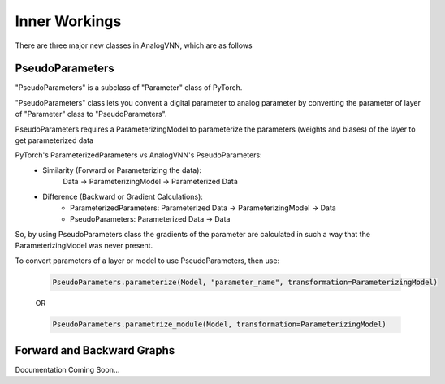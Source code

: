 **************
Inner Workings
**************

There are three major new classes in AnalogVNN, which are as follows

PseudoParameters
================

"PseudoParameters" is a subclass of "Parameter" class of PyTorch.

"PseudoParameters" class lets you convent a digital parameter to analog parameter by converting
the parameter of layer of "Parameter" class to "PseudoParameters".

PseudoParameters requires a ParameterizingModel to parameterize the parameters (weights and biases) of the
layer to get parameterized data

PyTorch's ParameterizedParameters vs AnalogVNN's PseudoParameters:
    - Similarity (Forward or Parameterizing the data):
        Data -> ParameterizingModel -> Parameterized Data

    - Difference (Backward or Gradient Calculations):
        - ParameterizedParameters: Parameterized Data -> ParameterizingModel -> Data

        - PseudoParameters: Parameterized Data -> Data

So, by using PseudoParameters class the gradients of the parameter are calculated in such a way that
the ParameterizingModel was never present.

To convert parameters of a layer or model to use PseudoParameters, then use:

    .. code-block:: python

        PseudoParameters.parameterize(Model, "parameter_name", transformation=ParameterizingModel)

    OR

    .. code-block:: python

        PseudoParameters.parametrize_module(Model, transformation=ParameterizingModel)


Forward and Backward Graphs
===========================
Documentation Coming Soon...

